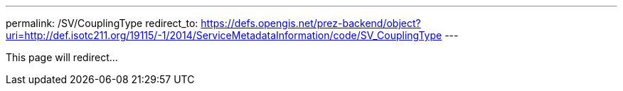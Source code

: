 ---
permalink: /SV/CouplingType
redirect_to: https://defs.opengis.net/prez-backend/object?uri=http://def.isotc211.org/19115/-1/2014/ServiceMetadataInformation/code/SV_CouplingType
---

This page will redirect...
